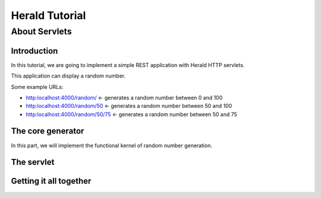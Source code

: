 ===============
Herald Tutorial
===============

--------------
About Servlets
--------------


Introduction
============

In this tutorial, we are going to implement a simple REST application
with Herald HTTP servlets.

This application can display a random number.

Some example URLs:

- http:localhost:4000/random/ <- generates a random number between 0 and 100
- http:localhost:4000/random/50 <- generates a random number between 50 and 100
- http:localhost:4000/random/50/75 <- generates a random number between 50 and 75


The core generator
==================

In this part, we will implement the functional kernel of random number generation.




The servlet
===========



Getting it all together
=======================
